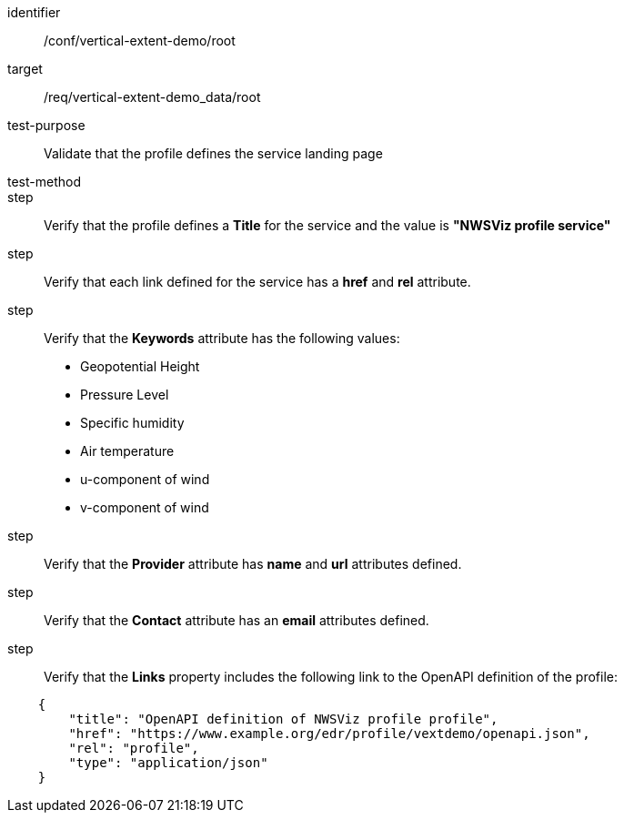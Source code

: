 [[ats_root]]
[abstract_test]
====
[%metadata]
identifier:: /conf/vertical-extent-demo/root
target:: /req/vertical-extent-demo_data/root
test-purpose:: Validate that the profile defines the service landing page
test-method:: 
step:: Verify that the profile defines a *Title* for the service and the value is *"NWSViz profile service"*
step:: Verify that each link defined for the service has a *href* and *rel* attribute.
step:: Verify that the  *Keywords* attribute has the following values:

    * Geopotential Height
    * Pressure Level
    * Specific humidity
    * Air temperature
    * u-component of wind
    * v-component of wind

step:: Verify that the *Provider* attribute has *name* and *url* attributes defined.
step:: Verify that the *Contact* attribute has an *email* attributes defined.
step:: Verify that the *Links* property includes the following link to the OpenAPI definition of the profile:

[source,JSON]
----
    {
        "title": "OpenAPI definition of NWSViz profile profile",
        "href": "https://www.example.org/edr/profile/vextdemo/openapi.json",
        "rel": "profile",
        "type": "application/json"
    }
----
====